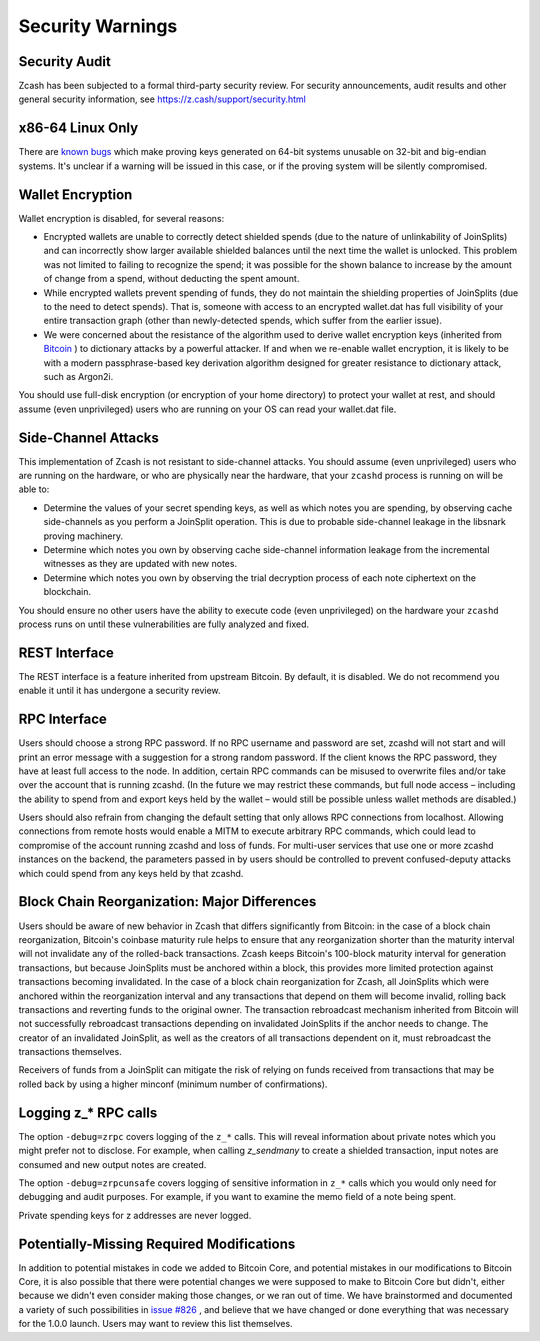 .. _security_warnings:

Security Warnings
=================

Security Audit
--------------

Zcash has been subjected to a formal third-party security review. For security
announcements, audit results and other general security information, see
https://z.cash/support/security.html

x86-64 Linux Only
-----------------

There are `known bugs <https://github.com/scipr-lab/libsnark/issues/26/>`_ which
make proving keys generated on 64-bit systems unusable on 32-bit and big-endian
systems. It's unclear if a warning will be issued in this case, or if the
proving system will be silently compromised.

Wallet Encryption
-----------------

Wallet encryption is disabled, for several reasons:

- Encrypted wallets are unable to correctly detect shielded spends (due to the
  nature of unlinkability of JoinSplits) and can incorrectly show larger
  available shielded balances until the next time the wallet is unlocked. This
  problem was not limited to failing to recognize the spend; it was possible for
  the shown balance to increase by the amount of change from a spend, without
  deducting the spent amount.

- While encrypted wallets prevent spending of funds, they do not maintain the
  shielding properties of JoinSplits (due to the need to detect spends). That
  is, someone with access to an encrypted wallet.dat has full visibility of
  your entire transaction graph (other than newly-detected spends, which suffer
  from the earlier issue).

- We were concerned about the resistance of the algorithm used to derive wallet
  encryption keys (inherited from `Bitcoin <https://bitcoin.org/en/secure-your-wallet>`_ ) 
  to dictionary attacks by a powerful attacker. If and when we re-enable wallet 
  encryption, it is likely to be with a modern passphrase-based key derivation 
  algorithm designed for greater resistance to dictionary attack, such as Argon2i.

You should use full-disk encryption (or encryption of your home directory) to
protect your wallet at rest, and should assume (even unprivileged) users who are
running on your OS can read your wallet.dat file.

Side-Channel Attacks
--------------------

This implementation of Zcash is not resistant to side-channel attacks. You
should assume (even unprivileged) users who are running on the hardware, or who
are physically near the hardware, that your ``zcashd`` process is running on will
be able to:

- Determine the values of your secret spending keys, as well as which notes you
  are spending, by observing cache side-channels as you perform a JoinSplit
  operation. This is due to probable side-channel leakage in the libsnark
  proving machinery.

- Determine which notes you own by observing cache side-channel information
  leakage from the incremental witnesses as they are updated with new notes.

- Determine which notes you own by observing the trial decryption process of
  each note ciphertext on the blockchain.

You should ensure no other users have the ability to execute code (even
unprivileged) on the hardware your ``zcashd`` process runs on until these
vulnerabilities are fully analyzed and fixed.

REST Interface
--------------

The REST interface is a feature inherited from upstream Bitcoin.  By default,
it is disabled. We do not recommend you enable it until it has undergone a
security review.

RPC Interface
-------------

Users should choose a strong RPC password. If no RPC username and password are set, zcashd will not start and will print an error message with a suggestion for a strong random password. If the client knows the RPC password, they have at least full access to the node. In addition, certain RPC commands can be misused to overwrite files and/or take over the account that is running zcashd. (In the future we may restrict these commands, but full node access – including the ability to spend from and export keys held by the wallet – would still be possible unless wallet methods are disabled.)

Users should also refrain from changing the default setting that only allows RPC connections from localhost. Allowing connections from remote hosts would enable a MITM to execute arbitrary RPC commands, which could lead to compromise of the account running zcashd and loss of funds. For multi-user services that use one or more zcashd instances on the backend, the parameters passed in by users should be controlled to prevent confused-deputy attacks which could spend from any keys held by that zcashd.

Block Chain Reorganization: Major Differences
---------------------------------------------

Users should be aware of new behavior in Zcash that differs significantly from Bitcoin: in the case of a block chain reorganization, Bitcoin's coinbase maturity rule helps to ensure that any reorganization shorter than the maturity interval will not invalidate any of the rolled-back transactions. Zcash keeps Bitcoin's 100-block maturity interval for generation transactions, but because JoinSplits must be anchored within a block, this provides more limited protection against transactions becoming invalidated. In the case of a block chain reorganization for Zcash, all JoinSplits which were anchored within the reorganization interval and any transactions that depend on them will become invalid, rolling back transactions and reverting funds to the original owner. The transaction rebroadcast mechanism inherited from Bitcoin will not successfully rebroadcast transactions depending on invalidated JoinSplits if the anchor needs to change. The creator of an invalidated JoinSplit, as well as the creators of all transactions dependent on it, must rebroadcast the transactions themselves.

Receivers of funds from a JoinSplit can mitigate the risk of relying on funds received from transactions that may be rolled back by using a higher minconf (minimum number of confirmations).

Logging z_* RPC calls
---------------------

The option ``-debug=zrpc`` covers logging of the ``z_*`` calls.  This will reveal information about private notes which you might prefer not to disclose.  For example, when calling `z_sendmany` to create a shielded transaction, input notes are consumed and new output notes are created.

The option ``-debug=zrpcunsafe`` covers logging of sensitive information in ``z_*`` calls which you would only need for debugging and audit purposes.  For example, if you want to examine the memo field of a note being spent.

Private spending keys for z addresses are never logged.

Potentially-Missing Required Modifications
------------------------------------------

In addition to potential mistakes in code we added to Bitcoin Core, and
potential mistakes in our modifications to Bitcoin Core, it is also possible
that there were potential changes we were supposed to make to Bitcoin Core but
didn't, either because we didn't even consider making those changes, or we ran
out of time. We have brainstormed and documented a variety of such possibilities
in `issue #826 <https://github.com/zcash/zcash/issues/826>`_ , and believe that we
have changed or done everything that was necessary for the 1.0.0 launch. Users
may want to review this list themselves.
